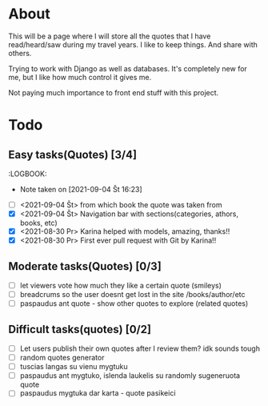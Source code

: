 * About

This will be a page where I will store all the quotes that I have read/heard/saw during my travel years. I like to keep things. And share with others.

Trying to work with Django as well as databases. It's completely new for me, but I like how much control it gives me.

Not paying much importance to front end stuff with this project.

* Todo
** Easy tasks(Quotes) [3/4]
   :LOGBOOK:
   - Note taken on [2021-09-04 Št 16:23] \\
- [ ] <2021-09-04 Št> from which book the quote was taken from
- [X] <2021-09-04 Št> Navigation bar with sections(categories, athors, books, etc)
- [X] <2021-08-30 Pr> Karina helped with models, amazing, thanks!!
- [X] <2021-08-30 Pr> First ever pull request with Git by Karina!!
** Moderate tasks(Quotes) [0/3]
- [ ] let viewers vote how much they like a certain quote (smileys)
- [ ] breadcrums so the user doesnt get lost in the site /books/author/etc
- [ ] paspaudus ant quote - show other quotes to explore (related quotes)
** Difficult tasks(quotes) [0/2]
- [ ] Let users publish their own quotes after I review them? idk sounds tough
- [ ] random quotes generator
- [ ] tuscias langas su vienu mygtuku
- [ ] paspaudus ant mygtuko, islenda laukelis su randomly sugeneruota quote
- [ ] paspaudus mygtuka dar karta - quote pasikeici


